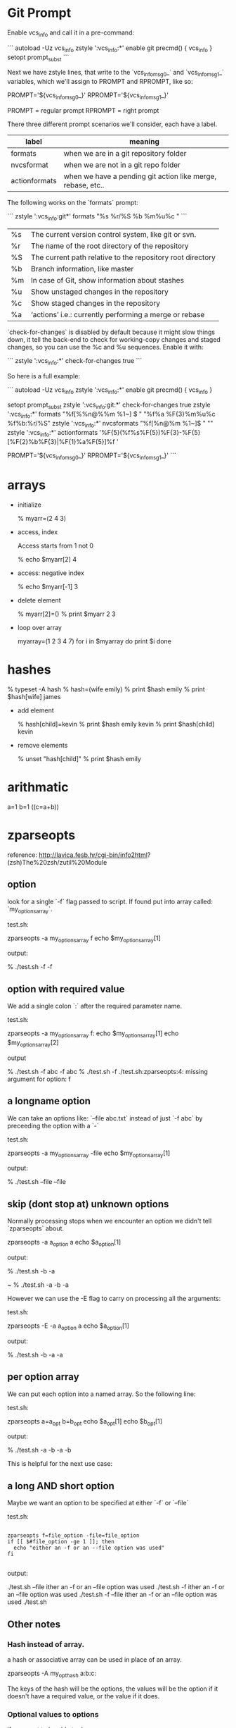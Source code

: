 * Git Prompt

Enable vcs_info and call it in a pre-command:

```
autoload -Uz vcs_info
zstyle ':vcs_info:*' enable git
precmd() {
    vcs_info
}
setopt prompt_subst
```

Next we have zstyle lines, that write to the `vcs_info_msg_0_` and
`vcs_info_msg_1_` variables, which we'll assign to PROMPT and
RPROMPT, like so:

PROMPT='${vcs_info_msg_0_}'
RPROMPT='${vcs_info_msg_1_}'

PROMPT = regular prompt
RPROMPT = right prompt

There three different prompt scenarios we'll consider, each have a
label.  

|---------------+-------------------------------------------------------------|
| label         | meaning                                                     |
|---------------+-------------------------------------------------------------|
| formats       | when we are in a git repository folder                      |
| nvcsformat    | when we are not in a git repo folder                        |
| actionformats | when we have a pending git action like merge, rebase, etc.. |
|---------------+-------------------------------------------------------------|


The following works on the `formats` prompt:

```
zstyle ':vcs_info:git*' formats "%s  %r/%S %b %m%u%c "
```

|----+------------------------------------------------------------|
| %s | The current version control system, like git or svn.       |
| %r | The name of the root directory of the repository           |
| %S | The current path relative to the repository root directory |
| %b | Branch information, like master                            |
| %m | In case of Git, show information about stashes             |
| %u | Show unstaged changes in the repository                    |
| %c | Show staged changes in the repository                      |
| %a | ‘actions’ i.e.: currently performing a merge or rebase     |
|----+------------------------------------------------------------|

`check-for-changes` is disabled by default because it might slow
things down, it tell the back-end to check for working-copy changes
and staged changes, so you can use the %c and %u sequences. Enable it
with:

```
zstyle ':vcs_info:*' check-for-changes true 
```

So here is a full example:

```
autoload -Uz vcs_info
zstyle ':vcs_info:*' enable git
precmd() {
    vcs_info
}
 
setopt prompt_subst
zstyle ':vcs_info:git:*' check-for-changes true
zstyle ':vcs_info:*'    formats "%f[%%n@%%m %1~] $ " "%f%a %F{3}%m%u%c %f%b:%r/%S" 
zstyle ':vcs_info:*'    nvcsformats   "%f[%n@%m %1~]$ " ""
zstyle ':vcs_info:*'    actionformats '%F{5}(%f%s%F{5})%F{3}-%F{5}[%F{2}%b%F{3}|%F{1}%a%F{5}]%f '

PROMPT='${vcs_info_msg_0_}'
RPROMPT='${vcs_info_msg_1_}'
```

* arrays

+ initialize 

    % myarr=(2 4 3)  

+ access, index

 Access starts from 1 not 0

    % echo $myarr[2]
    4

+ access: negative index

    % echo $myarr[-1]
    3

+ delete element

    % myarr[2]=()
    % print $myarr
    2 3

+ loop over array

    myarray=(1 2 3 4 7)
    for i in $myarray
    do
      print $i
    done

* hashes

    % typeset -A hash
    % hash=(wife emily)
    % print $hash
    emily
    % print $hash[wife]
    james

+ add element

    % hash[child]=kevin
    % print $hash
    emily kevin
    % print $hash[child]
    kevin

+ remove elements

    % unset "hash[child]"
    % print $hash
    emily
* arithmatic
a=1
b=1
((c=a+b))
* zparseopts

reference:
http://lavica.fesb.hr/cgi-bin/info2html?(zsh)The%20zsh/zutil%20Module

** option

look for a single `-f` flag passed to script.  If found put into
array called: `my_options_array`.

test.sh:

    zparseopts -a my_options_array f
    echo $my_options_array[1]

output:

    % ./test.sh -f
    -f

** option with required value

We add a single colon `:` after the required parameter name.

test.sh:

    zparseopts -a my_options_array f:
    echo $my_options_array[1]
    echo $my_options_array[2]

output

    % ./test.sh -f abc
    -f
    abc
    % ./test.sh -f
    ./test.sh:zparseopts:4: missing argument for option: f

** a longname option

We can take an options like: `--file abc.txt` instead of just `-f
abc` by preceeding the option with a `-`

test.sh:

    zparseopts -a my_options_array -file
    echo $my_options_array[1]

output:

    % ./test.sh --file
    --file

** skip (dont stop at) unknown options

Normally processing stops when we encounter an option we didn't tell
`zparseopts` about.  

    zparseopts -a a_option a
    echo $a_option[1]

output:

    % ./test.sh -b -a
     
    ~ % ./test.sh -a -b
    -a

However we can use the -E flag to carry on processing all the
arguments:

test.sh:

    zparseopts -E -a a_option a
    echo $a_option[1]

output:

    % ./test.sh -b -a
    -a

** per option array

We can put each option into a named array.  So the following line:

test.sh:

    zparseopts a=a_opt b=b_opt
    echo $a_opt[1]
    echo $b_opt[1]

output:

    % ./test.sh -a -b
    -a
    -b

This is helpful for the next use case:

** a long AND short option

Maybe we want an option to be specified at either `-f` or `--file`

test.sh:

#+BEGIN_SRC SH

    zparseopts f=file_option -file=file_option
    if [[ $#file_option -ge 1 ]]; then
      echo "either an -f or an --file option was used"
    fi

#+END_SRC

output:

     ./test.sh --file
    ither an -f or an --file option was used
     ./test.sh -f
    ither an -f or an --file option was used
     ./test.sh -f --file
    ither an -f or an --file option was used
     ./test.sh
                     
** Other notes

*** Hash instead of array.

a hash or associative array can be used in place of an array.

    zparseopts -A my_opt_hash a:b:c:

The keys of the hash will be the options, the values will be the
option if it doesn't have a required value, or the value if it does. 


*** Optional values to options

if you want to be able to do:

    test.sh -f

or

    test.sh -f fenton.txt

you use double colon, as in:

    zparseopts -a my_opts f::





























looks for a parameter 

$foo = -a    

-D = Remove the parameter for the options list after it is processed
-E = Keep parsing options even if you run into one that isn't asked
for (specified/known) in your script
-A = put args into an Associative/Hash.  Key is argument name, value
is what was passed in.
* output shell script usage string

usage() {
  cat <<EOF

specify one of -u (install to USB) or -c (install to computer), not
both or neither :)

specify device with -d <device>.  For example: `-d /dev/sdb`.
EOF
}
